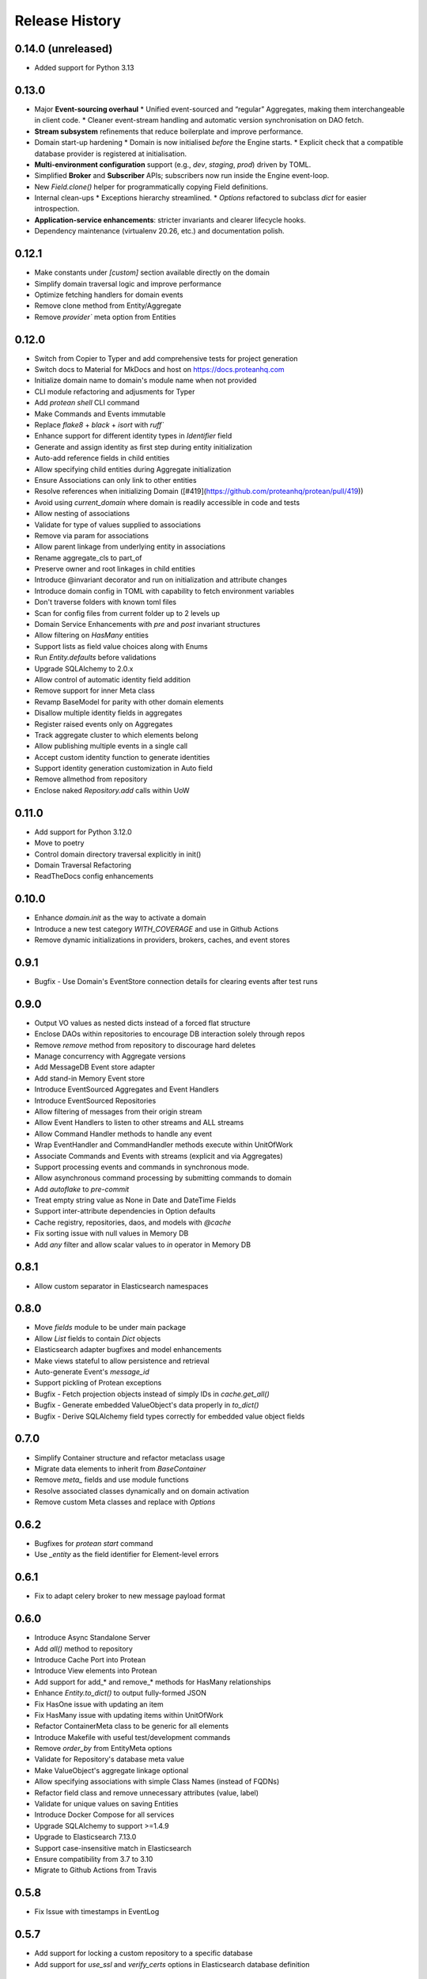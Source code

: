 Release History
===============

0.14.0 (unreleased)
-------------------

* Added support for Python 3.13

0.13.0
------

* Major **Event-sourcing overhaul**
  * Unified event-sourced and “regular” Aggregates, making them interchangeable in client code.
  * Cleaner event-stream handling and automatic version synchronisation on DAO fetch.
* **Stream subsystem** refinements that reduce boilerplate and improve performance.
* Domain start-up hardening  
  * Domain is now initialised *before* the Engine starts.  
  * Explicit check that a compatible database provider is registered at initialisation.
* **Multi-environment configuration** support (e.g., `dev`, `staging`, `prod`) driven by TOML.
* Simplified **Broker** and **Subscriber** APIs; subscribers now run inside the Engine event-loop.
* New `Field.clone()` helper for programmatically copying Field definitions.
* Internal clean-ups  
  * Exceptions hierarchy streamlined.  
  * `Options` refactored to subclass `dict` for easier introspection.
* **Application-service enhancements**: stricter invariants and clearer lifecycle hooks.
* Dependency maintenance (virtualenv 20.26, etc.) and documentation polish.

0.12.1
------

* Make constants under `[custom]` section available directly on the domain
* Simplify domain traversal logic and improve performance
* Optimize fetching handlers for domain events
* Remove clone method from Entity/Aggregate
* Remove `provider`` meta option from Entities

0.12.0
------

* Switch from Copier to Typer and add comprehensive tests for project generation
* Switch docs to Material for MkDocs and host on https://docs.proteanhq.com
* Initialize domain name to domain's module name when not provided
* CLI module refactoring and adjusments for Typer
* Add `protean shell` CLI command
* Make Commands and Events immutable
* Replace `flake8` + `black` + `isort` with `ruff``
* Enhance support for different identity types in `Identifier` field
* Generate and assign identity as first step during entity initialization
* Auto-add reference fields in child entities
* Allow specifying child entities during Aggregate initialization
* Ensure Associations can only link to other entities
* Resolve references when initializing Domain ([#419](https://github.com/proteanhq/protean/pull/419))
* Avoid using `current_domain` where domain is readily accessible in code and tests
* Allow nesting of associations
* Validate for type of values supplied to associations
* Remove via param for associations
* Allow parent linkage from underlying entity in associations
* Rename aggregate_cls to part_of
* Preserve owner and root linkages in child entities
* Introduce @invariant decorator and run on initialization and attribute changes
* Introduce domain config in TOML with capability to fetch environment variables
* Don't traverse folders with known toml files
* Scan for config files from current folder up to 2 levels up
* Domain Service Enhancements with `pre` and `post` invariant structures
* Allow filtering on `HasMany` entities
* Support lists as field value choices along with Enums
* Run `Entity.defaults` before validations
* Upgrade SQLAlchemy to 2.0.x
* Allow control of automatic identity field addition
* Remove support for inner Meta class
* Revamp BaseModel for parity with other domain elements
* Disallow multiple identity fields in aggregates
* Register raised events only on Aggregates 
* Track aggregate cluster to which elements belong
* Allow publishing multiple events in a single call
* Accept custom identity function to generate identities
* Support identity generation customization in Auto field
* Remove allmethod from repository
* Enclose naked `Repository.add` calls within UoW

0.11.0
------

* Add support for Python 3.12.0
* Move to poetry
* Control domain directory traversal explicitly in init()
* Domain Traversal Refactoring
* ReadTheDocs config enhancements


0.10.0
------

* Enhance `domain.init` as the way to activate a domain
* Introduce a new test category `WITH_COVERAGE` and use in Github Actions
* Remove dynamic initializations in providers, brokers, caches, and event stores


0.9.1
-----

* Bugfix - Use Domain's EventStore connection details for clearing events after test runs

0.9.0
-----

* Output VO values as nested dicts instead of a forced flat structure
* Enclose DAOs within repositories to encourage DB interaction solely through repos
* Remove `remove` method from repository to discourage hard deletes
* Manage concurrency with Aggregate versions
* Add MessageDB Event store adapter
* Add stand-in Memory Event store
* Introduce EventSourced Aggregates and Event Handlers
* Introduce EventSourced Repositories
* Allow filtering of messages from their origin stream
* Allow Event Handlers to listen to other streams and ALL streams
* Allow Command Handler methods to handle any event
* Wrap EventHandler and CommandHandler methods execute within UnitOfWork
* Associate Commands and Events with streams (explicit and via Aggregates)
* Support processing events and commands in synchronous mode.
* Allow asynchronous command processing by submitting commands to domain
* Add `autoflake` to `pre-commit`
* Treat empty string value as None in Date and DateTime Fields
* Support inter-attribute dependencies in Option defaults
* Cache registry, repositories, daos, and models with `@cache`
* Fix sorting issue with null values in Memory DB
* Add `any` filter and allow scalar values to `in` operator in Memory DB

0.8.1
-----

* Allow custom separator in Elasticsearch namespaces

0.8.0
-----

* Move `fields` module to be under main package
* Allow `List` fields to contain `Dict` objects
* Elasticsearch adapter bugfixes and model enhancements
* Make views stateful to allow persistence and retrieval
* Auto-generate Event's `message_id`
* Support pickling of Protean exceptions
* Bugfix - Fetch projection objects instead of simply IDs in `cache.get_all()`
* Bugfix - Generate embedded ValueObject's data properly in `to_dict()`
* Bugfix - Derive SQLAlchemy field types correctly for embedded value object fields

0.7.0
-----

* Simplify Container structure and refactor metaclass usage
* Migrate data elements to inherit from `BaseContainer`
* Remove `meta_` fields and use module functions
* Resolve associated classes dynamically and on domain activation
* Remove custom Meta classes and replace with `Options`

0.6.2
-----

* Bugfixes for `protean start` command
* Use `_entity` as the field identifier for Element-level errors

0.6.1
-----

* Fix to adapt celery broker to new message payload format

0.6.0
-----

* Introduce Async Standalone Server
* Add `all()` method to repository
* Introduce Cache Port into Protean
* Introduce View elements into Protean
* Add support for add_* and remove_* methods for HasMany relationships
* Enhance `Entity.to_dict()` to output fully-formed JSON
* Fix HasOne issue with updating an item
* Fix HasMany issue with updating items within UnitOfWork
* Refactor ContainerMeta class to be generic for all elements
* Introduce Makefile with useful test/development commands
* Remove `order_by` from EntityMeta options
* Validate for Repository's database meta value
* Make ValueObject's aggregate linkage optional
* Allow specifying associations with simple Class Names (instead of FQDNs)
* Refactor field class and remove unnecessary attributes (value, label)
* Validate for unique values on saving Entities
* Introduce Docker Compose for all services
* Upgrade SQLAlchemy to support >=1.4.9
* Upgrade to Elasticsearch 7.13.0
* Support case-insensitive match in Elasticsearch
* Ensure compatibility from 3.7 to 3.10
* Migrate to Github Actions from Travis

0.5.8
-----

* Fix Issue with timestamps in EventLog

0.5.7
-----

* Add support for locking a custom repository to a specific database
* Add support for `use_ssl` and `verify_certs` options in Elasticsearch database definition

0.5.6
-----

* Lock down celery to 4.4.x version
* Re-Add support for restricting model to a specific database

0.5.5 (2020-09-28)
------------------

* Introduce Views (a.k.a Read Models)
* Refactor Domain Module to be leaner
* Introduce Class Factories for all Domain Elements
* Rename `impl` to `adapters`
* Add separate `ports` module with interfaces
* Remove `bounded_context` definition everywhere
* Rename `dict_repo` to `memory`
* Remove `*_repo` from DB adapter module names
* Rename `celery` and `inline` broker module names
* Rename `sendgrid` email module name

0.5.4 (2020-09-22)
------------------

* Add support to restrict a model to a specific database
* Add support for optional pickling of `List` fields (leverage Postgres List support)
* Add support for Overlap operator in SQLAlchemy repo for Postgresql
* Bugfix - Return keys as Strings for `Dict` field
* Add support for storing Array of dictionaries in Postgres JSON column
* Bugfix - Validate unique constraints in Dictionary repo
* Bugfix - Fix broken Entity construction from Elasticsearch model

0.5.3 (2020-08-17)
------------------

* Allow Postgres Models to choose b/w Pickle or Custom Types for Array and JSON
* Add support for Any operator/lookup for Postgres

0.5.2 (2020-08-06)
------------------

* Introduce support for Postgresql Array and JSON columns
* Allow restricting `List` datatype to specific content types

0.5.1 (2020-07-02)
------------------

* Log Protean exceptions to print helpful debug messages
* Support for installation of optional dependencies
* Remove support for Data Transfer Object
* Remove support for Request and Response Objects
* Bugfix - Throw Exceptions on Unit of Work commit failures
* Use `black` as code formatter, with a git pre-commit hook
* Add 3.9 to test matrix and cleanup Travis yml
* Bugfix - Fix broken Sphinx docs build

0.5.0 (2020-05-01)
------------------

* Bugfix #304 - Remove shadow object linkages with aggregates
* Raise InvalidDataError on invalid attributes to Commands
* Treat meta attributes like auto_fields and mandatory_fields as dicts instead of tuples
* Add support for nested serializers/schemas with Marshmallow
* Bugfix to not link shadow fields with Aggregate/Entity classes directly
* Bugfix to set initialize Shadow (Reference) and Value Object attributes correctly
* Store Reference and Value Object fields in `Entity.meta_` for later use
* Allow Subscribers and Handlers to hook into multiple Events
* Bugfix to avoid fetching child records without foreign key linkages
* Add support for Dict serialization
* Allow persisting and management of child entities via the Aggregate object
* Add support for using Celery as the background worker

0.4.0 (2020-03-16)
------------------

* Add support for referencing embedded fields with a defined name
* Fix to allow `default=False` on Boolean fields and subsequent filtering for `False` in field values
* Fix to use Entity attributes to derive field names of unique fields, instead of `declared_fields`
* Add support for logging events into a universal `EventLog` table before publishing to brokers
* Add support for custom models associated with Aggregates/Entities
* Use Elasticsearch specific List and Dict attributes to reconstruct entity
* Bugfix - Verify that ValueField object is not empty before trying to access its attributes
* Bugfix - Fix how Elasticsearch connection is fetched while resetting data

0.3.3 (2020-01-10)
------------------

* Email Notifications Functionality
* Support for SendGrid
* Allow ad-hoc Identity Generation

0.3.2 (2019-10-17)
------------------

* Auto-traversal bug fixes

0.3.1 (2019-10-15)
------------------

* Auto Traverse Domain Modules and load elements

0.3 (2019-10-09)
----------------

* Add a `defaults` method as part of Container objects when assigned defaults in one field based on another
* Add support for Command Handlers
* Avoid raising `ValidationError` when loading data from data stores
* Add support for Elasticsearch as a repository
* Add support for using Redis as a broker with RQ background workers

0.2 ((2019-09-16)
-----------------

* New Request Object elements introduced to package information from API/views
* A base Container class introduced for all Protean data objects for uniformity in behavior
* Support for specifying Data Type of auto-generated Identities (String, Integer or UUID)
* Enhancements and fixes for Unit of Work functionality to work well with SQLAlchemy type database plugins
* Unit of Work transactions now control event publishing and release events to the stream only on a successful commit
* A Simplified element registration process to the domain
* Validation bug fixes in Aggregates, Entities and Value Objects
* Fully functional and configurable logs throughout Protean codebase
* Test case restructuring for clarity and isolation of configurations

0.1 (2019-07-25)
----------------

* Full revamp of Protean codebase to adhere to DDD principles
* Add `Domain` Composition root, with support for the definition of multiple domains in a project
* Support for Domain Layer elements: Aggregates, Entities, Value Objects, Domain Services, and Events
* Support for Application Layer elements: Application Services, Data Transfer Objects, Repositories, Subscribers and Serializers
* Support annotations to register elements with Domain
* Complete revamping of Repository layer, and introduction of an underlying DAO layer
* Add Unit of Work capabilities to support ACID transactions
* Collapse SQLAlchemy and Flask implementations in Protean itself temporarily, until API stabilizes
* Rename `success` flag on Response to `is_successful`
* Rename `message` attribute in Response object to `errors` with a uniform structure in all error cases

0.0.11 (2019-04-23)
-------------------

* Rename Repository abstract methods to be public (Ex. `_create_object` → `create`)
* Add `delete_all()` method to Entity to support Repository cleanup
* Add support for `raw` queries on Entity repositories
* Remove requirement for explicit Model definitions for Entities
* Move Model options into Entity `Meta` class
* Support for `pre_save` and `post_save` entity callbacks
* Replace `Pagination` with `ResultSet` because it is at Entity and Use Case level
* Replace `page` and `per_page` with `limit` and `offset`
* Add Command utility to generate Protean project template
* Provide command line utilities for `--version` and `test`
* Bug fix: Handled quotes and escape properly in string values in Dictionary repository
* Add documentation for Overriding Entity Life cycle methods
* Add ability to mark tests as slow and run slow tests in travis

0.0.10 (2019-04-05)
-------------------

* Support for chained `update` and `delete` methods on Queryset
* Support for `update_all` method for mass updates on objects
* Support for `delete_all` method for mass deletion of objects
* Rename databases configuration key in Config file from ``REPOSITORIES`` to ``DATABASES``
* Fully expand the Provider class in configuration file, to avoid assuming a Provider class name
* Split ``Adapter`` class into ``Provider`` and ``Repository``, separating the concern of managing the database connection from performing CRUD operations on Entity data
* Expose configured databases as ``providers`` global variable
* Allow fetching new connection on demand of a new repository object via ``get_connection`` in ``providers``
* Rename ``Lookup`` class to ``BaseLookup``
* Associate Lookups with Concrete Provider classes
* Provide option to fully bake a model class in case it needs to be decorated for a specific database, via the ``get_model`` method in concrete Provider class
* Add support for Entity Namespaces
* Refactor Repository Factory for better consistency of registry

0.0.9 (2019-03-08)
------------------

* Minor fixes for issues found while migrating SQLAlchemy plugin to 0.0.8 version
* `delete` method should query by value of `id_field` instead of hard-coded `id`

0.0.8 (2019-02-27)
------------------

* Introduction of `find_by()` method for Entities
* Introduction of `save()` method for Entities
* Support for Query Operators (>, >=, <, <=)
* Support for Conjunction Operators (AND, OR) in queries
* Change Fields to be full-fledged Descriptors to control getting/setting values
* Introduction of Support for References and Associations (HasOne and HasMany)
* Remove Pylint from static code analysis and use Flake8

0.0.7 (2019-01-16)
------------------

* Rename `Repository` to `Adapter`
* Rename `Schema` to `Model`
* Enhance Entity class to perform CRUD methods instead of relying on a separate Repo Factory

0.0.6 (2018-12-14)
------------------

* Repository rewritten from the ground up
* First base version for overall Protean functionality

0.0.5 (2018-07-21)
------------------

* Add Context Class

0.0.4 (2018-07-20)
------------------

* Add UseCase Utility Classes
* Add Repository Abstract Classes

0.0.3 (2018-07-20)
------------------

* Add `bleach` as a setup requirement
* Add GeoPoint and Decimal Data Types to Entities

0.0.2 (2018-07-19)
------------------

* Entity Base Class

0.0.1 (2018-07-15)
------------------

* First release on PyPI.
